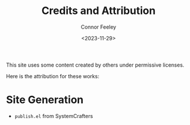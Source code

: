 #+title: Credits and Attribution
#+author: Connor Feeley
#+date: <2023-11-29>

This site uses some content created by others under permissive licenses.

Here is the attribution for these works:

* Site Generation

- =publish.el= from SystemCrafters
